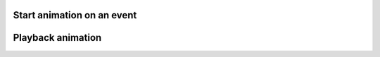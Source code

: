
Start animation on an event 
""""""""""""""""""""""""""""

.. lv_example:: anim/lv_example_anim_1
  :language: c

Playback animation
"""""""""""""""""""
.. lv_example:: anim/lv_example_anim_2
  :language: c

  
